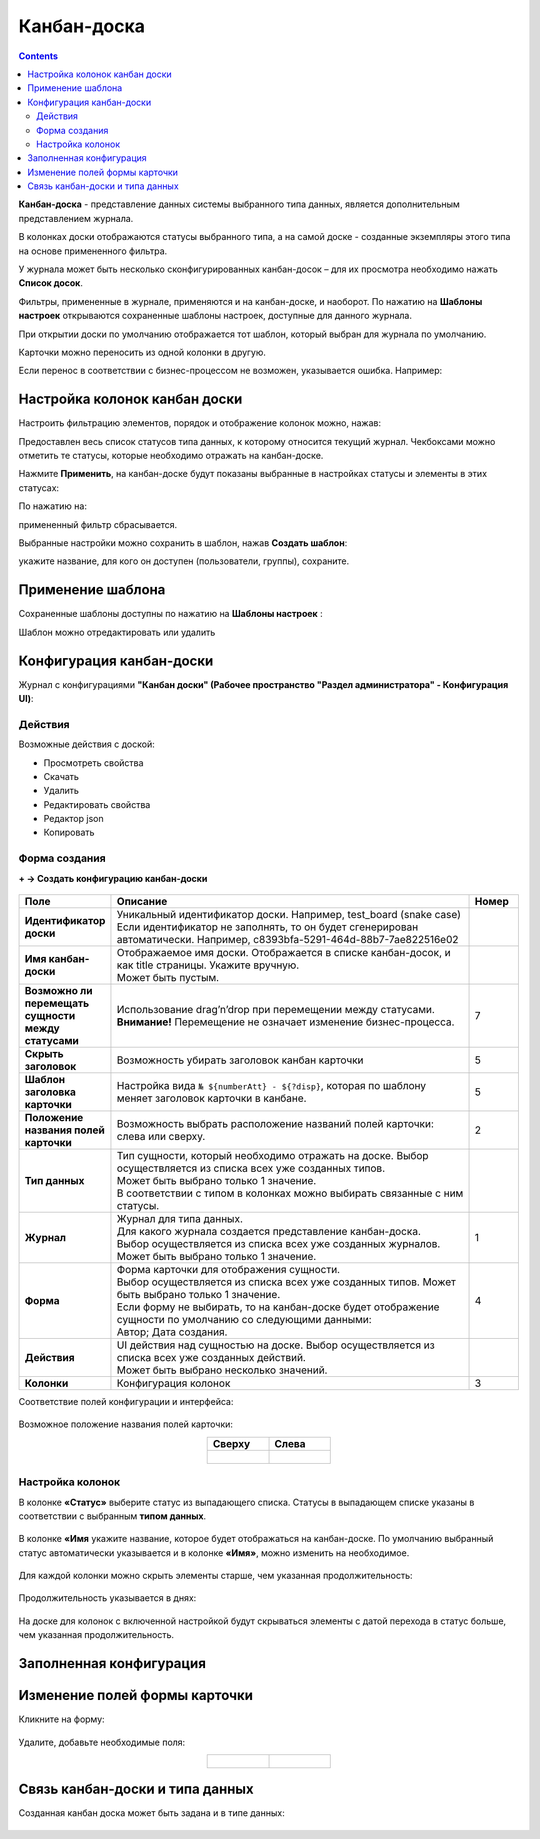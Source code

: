 Канбан-доска
============

.. _kanban_board:

.. contents::
    :depth: 3

**Канбан-доска** - представление данных системы выбранного типа данных, является дополнительным представлением журнала.

В колонках доски отображаются статусы выбранного типа, а на самой доске - созданные экземпляры этого типа на основе примененного фильтра.

.. image:: _static/kanban/KB1.png
       :width: 700
       :align: center

У журнала может быть несколько сконфигурированных канбан-досок – для их просмотра необходимо нажать **Список досок**.

Фильтры, примененные в журнале, применяются и на канбан-доске, и наоборот. По нажатию на **Шаблоны настроек** открываются сохраненные шаблоны настроек, доступные для данного журнала. 

При открытии доски по умолчанию отображается тот шаблон, который выбран для журнала по умолчанию.

.. image:: _static/kanban/KB16.png
       :width: 600
       :align: center

Карточки можно переносить из одной колонки в другую. 

.. image:: _static/kanban/KB_dnd.png
       :width: 700
       :align: center

Если перенос в соответствии с бизнес-процессом не возможен, указывается ошибка. Например:

.. image:: _static/kanban/KB11.png
       :width: 300
       :align: center


Настройка колонок канбан доски
------------------------------

Настроить фильтрацию элементов, порядок и отображение колонок можно, нажав:

.. image:: _static/kanban/KB13.png
       :width: 500
       :align: center

Предоставлен весь список статусов типа данных, к которому относится текущий журнал. Чекбоксами можно отметить те статусы, которые необходимо отражать на канбан-доске.

.. image:: _static/kanban/KB14.png
       :width: 500
       :align: center

Нажмите **Применить**, на канбан-доске будут показаны выбранные в настройках статусы и элементы в этих статусах:

По нажатию на:

.. image:: _static/kanban/KB18.png
       :width: 700
       :align: center

примененный фильтр сбрасывается.

Выбранные настройки можно сохранить в шаблон, нажав **Создать шаблон**:

.. image:: _static/kanban/KB15.png
       :width: 400
       :align: center

укажите название, для кого он доступен (пользователи, группы), сохраните.

Применение шаблона
--------------------

Сохраненные шаблоны доступны по нажатию на **Шаблоны настроек** :

.. image:: _static/kanban/KB17.png
       :width: 700
       :align: center

Шаблон можно отредактировать или удалить

Конфигурация канбан-доски
--------------------------

Журнал с конфигурациями **"Канбан доски" (Рабочее пространство "Раздел администратора" - Конфигурация UI)**:

.. image:: _static/kanban/KB2.png
       :width: 700
       :align: center

Действия
~~~~~~~~~
Возможные действия с доской:

.. image:: _static/kanban/KB9.png
       :width: 700
       :align: center
       :alt: Доска действия

- Просмотреть свойства
- Скачать
- Удалить
- Редактировать свойства
- Редактор json
- Копировать

Форма создания
~~~~~~~~~~~~~~

**+ → Создать конфигурацию канбан-доски**

 .. image:: _static/kanban/KB4.png
       :width: 600
       :align: center

.. list-table:: 
      :widths: 5 40 5
      :header-rows: 1
      :class: tight-table  

      * - Поле
        - Описание
        - Номер 
      * - **Идентификатор доски**
        - | Уникальный идентификатор доски. Например, test_board (snake case)
          | Если идентификатор не заполнять, то он будет сгенерирован автоматически. Например, c8393bfa-5291-464d-88b7-7ae822516e02
        - 
      * - **Имя канбан-доски**
        - | Отображаемое имя доски. Отображается в списке канбан-досок, и как title страницы. Укажите вручную. 
          | Может быть пустым.
        - 
      * - **Возможно ли перемещать сущности между статусами**
        - | Использование drag’n’drop при перемещении между статусами. 
          | **Внимание!** Перемещение не означает изменение бизнес-процесса.
        - 7
      * - **Скрыть заголовок**
        - | Возможность убирать заголовок канбан карточки
        - 5
      * - **Шаблон заголовка карточки**
        - | Настройка вида ``№ ${numberAtt} - ${?disp}``, которая по шаблону меняет заголовок карточки в канбане.
        - 5
      * - **Положение названия полей карточки**
        - | Возможность выбрать расположение названий полей карточки: слева или сверху.
        - 2
      * - **Тип данных**
        - | Тип сущности, который необходимо отражать на доске. Выбор осуществляется из списка всех уже созданных типов. 
          | Может быть выбрано только 1 значение. 
          | В соответствии с типом в колонках можно выбирать связанные с ним статусы.
        - 
      * - **Журнал**
        - | Журнал для типа данных. 
          | Для какого журнала создается представление канбан-доска. 
          | Выбор осуществляется из списка всех уже созданных журналов. Может быть выбрано только 1 значение.
        - 1
      * - **Форма**
        - | Форма карточки для отображения сущности. 
          | Выбор осуществляется из списка всех уже созданных типов. Может быть выбрано только 1 значение. 
          | Если форму не выбирать, то на канбан-доске будет отображение сущности по умолчанию со следующими данными: 
          | Автор; Дата создания.
        - 4
      * - **Действия**
        - | UI действия над сущностью на доске. Выбор осуществляется из списка всех уже созданных действий. 
          | Может быть выбрано несколько значений.
        - 
      * - **Колонки**
        - Конфигурация колонок
        - 3

Соответствие полей конфигурации и интерфейса:

 .. image:: _static/kanban/KB5.png
       :width: 700
       :align: center

Возможное положение названия полей карточки:

.. list-table::
      :widths: 20 20
      :align: center

      * - **Сверху**
        - **Слева**
      * - |

            .. image:: _static/kanban/card_up.png
                  :width: 200
                  :align: center

        - |

            .. image:: _static/kanban/card_left.png
                  :width: 200
                  :align: center

Настройка колонок
~~~~~~~~~~~~~~~~~~~~~~~~~

В колонке **«Статус»** выберите статус из выпадающего списка. Статусы в выпадающем списке указаны в соответствии с выбранным **типом данных**.

 .. image:: _static/kanban/KB6.png
       :width: 600
       :align: center

В колонке **«Имя** укажите название, которое будет отображаться на канбан-доске. По умолчанию выбранный статус автоматически указывается и в колонке **«Имя»**, можно изменить на необходимое.

 .. image:: _static/kanban/KB7.png
       :width: 600
       :align: center

Для каждой колонки можно скрыть элементы старше, чем указанная продолжительность:

 .. image:: _static/kanban/KB20.png
       :width: 600
       :align: center

Продолжительность указывается в днях:

 .. image:: _static/kanban/KB21.png
       :width: 600
       :align: center

На доске для колонок с включенной настройкой будут скрываться элементы с датой перехода в статус больше, чем указанная продолжительность.

Заполненная конфигурация
-------------------------

 .. image:: _static/kanban/KB8.png
       :width: 600
       :align: center


Изменение полей формы карточки
--------------------------------

Кликните на форму:

 .. image:: _static/kanban/form_card_00.png
       :width: 600
       :align: center

Удалите, добавьте необходимые поля:

.. list-table::
      :widths: 20 20
      :align: center

      * - |

            .. image:: _static/kanban/form_card_01.png
                  :width: 500
                  :align: center

        - |

            .. image:: _static/kanban/form_card_02.png
                  :width: 500
                  :align: center


Связь канбан-доски и типа данных
----------------------------------

Созданная канбан доска может быть задана и в типе данных:

 .. image:: _static/kanban/KB10.png
       :width: 600
       :align: center

